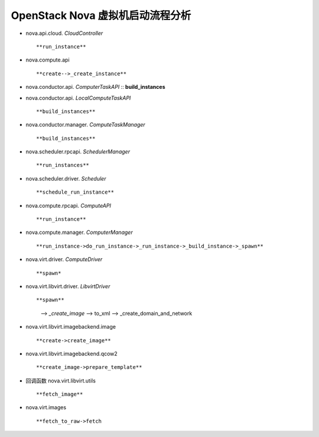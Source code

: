 ======================
OpenStack Nova 虚拟机启动流程分析
======================

- nova.api.cloud. *CloudController* ::

  **run_instance**


- nova.compute.api ::

  **create-->_create_instance**


- nova.conductor.api. *ComputerTaskAPI* ::
  **build_instances**


- nova.conductor.api. *LocalComputeTaskAPI* ::

  **build_instances**


- nova.conductor.manager. *ComputeTaskManager* ::

  **build_instances**


- nova.scheduler.rpcapi. *SchedulerManager* ::

  **run_instances**


- nova.scheduler.driver. *Scheduler* ::
 
  **schedule_run_instance**


- nova.compute.rpcapi. *ComputeAPI* ::

  **run_instance**


- nova.compute.manager. *ComputerManager* ::

  **run_instance->do_run_instance->_run_instance->_build_instance->_spawn**


- nova.virt.driver. *ComputeDriver* ::

  **spawn*


- nova.virt.libvirt.driver. *LibvirtDriver* ::

  **spawn**
    --> *_create_image*
    --> to_xml
    --> _create_domain_and_network


- nova.virt.libvirt.imagebackend.image ::

  **create->create_image**


- nova.virt.libvirt.imagebackend.qcow2 ::

  **create_image->prepare_template**


- 回调函数 nova.virt.libvirt.utils ::

  **fetch_image**


- nova.virt.images ::

  **fetch_to_raw->fetch




